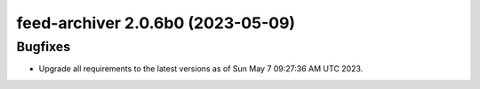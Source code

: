 feed-archiver 2.0.6b0 (2023-05-09)
==================================

Bugfixes
--------

- Upgrade all requirements to the latest versions as of Sun May  7 09:27:36 AM UTC 2023.

